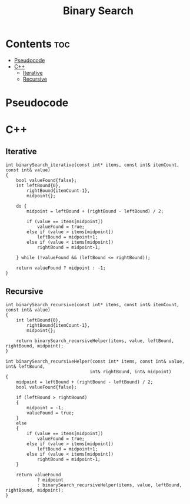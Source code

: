 #+title: Binary Search

* Contents :toc:
- [[#pseudocode][Pseudocode]]
- [[#c][C++]]
  - [[#iterative][Iterative]]
  - [[#recursive][Recursive]]

* Pseudocode
* C++
** Iterative

#+name: binary-search-iterative-cpp
#+begin_src C++ :main no
int binarySearch_iterative(const int* items, const int& itemCount, const int& value)
{
    bool valueFound{false};
    int leftBound{0},
        rightBound{itemCount-1},
        midpoint{};

    do {
        midpoint = leftBound + (rightBound - leftBound) / 2;

        if (value == items[midpoint])
            valueFound = true;
        else if (value > items[midpoint])
            leftBound = midpoint+1;
        else if (value < items[midpoint])
            rightBound = midpoint-1;

    } while (!valueFound && (leftBound <= rightBound));

    return valueFound ? midpoint : -1;
}
#+end_src

** Recursive

#+name: binary-search-recursive-cpp
#+begin_src C++ :main no
int binarySearch_recursive(const int* items, const int& itemCount, const int& value)
{
    int leftBound{0},
        rightBound{itemCount-1},
        midpoint{};

    return binarySearch_recursiveHelper(items, value, leftBound, rightBound, midpoint);
}
#+end_src

#+name: binary-search-recursive-helper-cpp
#+begin_src C++ :main no
int binarySearch_recursiveHelper(const int* items, const int& value, int& leftBound,
                                int& rightBound, int& midpoint)
{
    midpoint = leftBound + (rightBound - leftBound) / 2;
    bool valueFound{false};

    if (leftBound > rightBound)
    {
        midpoint = -1;
        valueFound = true;
    }
    else
    {
        if (value == items[midpoint])
            valueFound = true;
        else if (value > items[midpoint])
            leftBound = midpoint+1;
        else if (value < items[midpoint])
            rightBound = midpoint-1;
    }

    return valueFound
            ? midpoint
            : binarySearch_recursiveHelper(items, value, leftBound, rightBound, midpoint);
}
#+end_src
